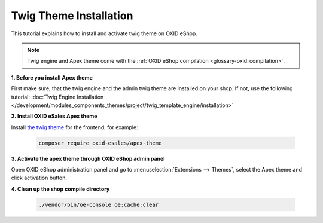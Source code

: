 Twig Theme Installation
=======================

This tutorial explains how to install and activate twig theme on OXID eShop.

.. note:: Twig engine and Apex theme come with the :ref:`OXID eShop compilation <glossary-oxid_compilation>`.

**1. Before you install Apex theme**

First make sure, that the twig engine and the admin twig theme are installed on your shop. If not, use the following tutorial:
:doc:`Twig Engine Installation </development/modules_components_themes/project/twig_template_engine/installation>`

**2. Install OXID eSales Apex theme**

Install `the twig theme <https://github.com/OXID-eSales/apex-theme>`__ for the frontend, for example:

    .. code:: bash

        composer require oxid-esales/apex-theme

**3. Activate the apex theme through OXID eShop admin panel**

Open OXID eShop administration panel and go to :menuselection:`Extensions --> Themes`, select the Apex theme
and click activation button.

**4. Clean up the shop compile directory**

   .. code:: bash

      ./vendor/bin/oe-console oe:cache:clear
